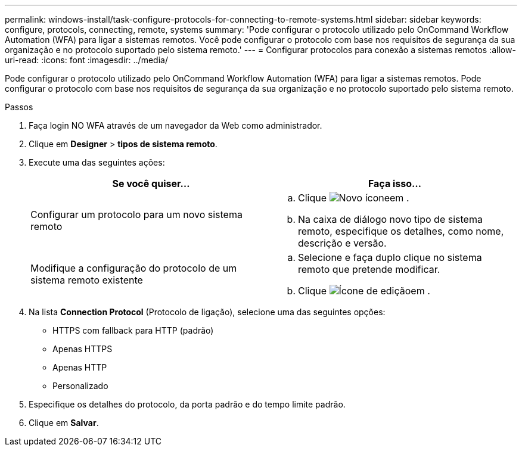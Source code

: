 ---
permalink: windows-install/task-configure-protocols-for-connecting-to-remote-systems.html 
sidebar: sidebar 
keywords: configure, protocols, connecting, remote, systems 
summary: 'Pode configurar o protocolo utilizado pelo OnCommand Workflow Automation (WFA) para ligar a sistemas remotos. Você pode configurar o protocolo com base nos requisitos de segurança da sua organização e no protocolo suportado pelo sistema remoto.' 
---
= Configurar protocolos para conexão a sistemas remotos
:allow-uri-read: 
:icons: font
:imagesdir: ../media/


[role="lead"]
Pode configurar o protocolo utilizado pelo OnCommand Workflow Automation (WFA) para ligar a sistemas remotos. Pode configurar o protocolo com base nos requisitos de segurança da sua organização e no protocolo suportado pelo sistema remoto.

.Passos
. Faça login NO WFA através de um navegador da Web como administrador.
. Clique em *Designer* > *tipos de sistema remoto*.
. Execute uma das seguintes ações:
+
[cols="2*"]
|===
| Se você quiser... | Faça isso... 


 a| 
Configurar um protocolo para um novo sistema remoto
 a| 
.. Clique image:../media/new_wfa_icon.gif["Novo ícone"]em .
.. Na caixa de diálogo novo tipo de sistema remoto, especifique os detalhes, como nome, descrição e versão.




 a| 
Modifique a configuração do protocolo de um sistema remoto existente
 a| 
.. Selecione e faça duplo clique no sistema remoto que pretende modificar.
.. Clique image:../media/edit_wfa_icon.gif["Ícone de edição"]em .


|===
. Na lista *Connection Protocol* (Protocolo de ligação), selecione uma das seguintes opções:
+
** HTTPS com fallback para HTTP (padrão)
** Apenas HTTPS
** Apenas HTTP
** Personalizado


. Especifique os detalhes do protocolo, da porta padrão e do tempo limite padrão.
. Clique em *Salvar*.

